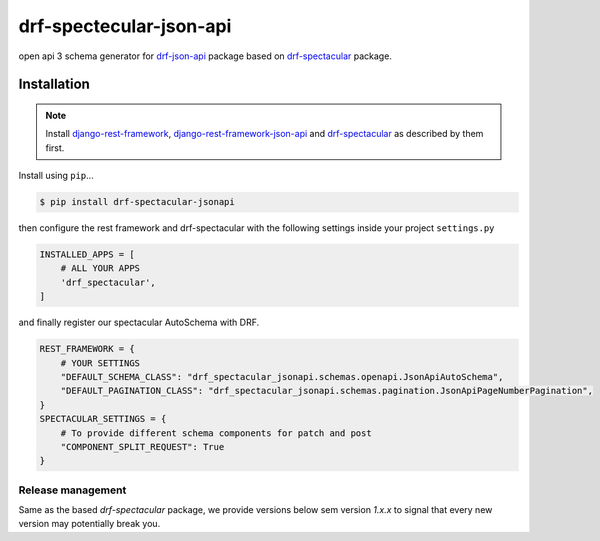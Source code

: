========================
drf-spectecular-json-api
========================

open api 3 schema generator for `drf-json-api <https://github.com/django-json-api/django-rest-framework-json-api>`_ package based on `drf-spectacular <https://github.com/tfranzel/drf-spectacular>`_ package.

Installation
------------

.. note::
    Install `django-rest-framework <https://www.django-rest-framework.org/>`_, `django-rest-framework-json-api <https://django-rest-framework-json-api.readthedocs.io/en/stable/>`_ and `drf-spectacular <https://drf-spectacular.readthedocs.io/en/latest/>`_ as described by them first.

Install using ``pip``\ ...

.. code:: bash

    $ pip install drf-spectacular-jsonapi

then configure the rest framework and drf-spectacular with the following settings inside your project ``settings.py``

.. code:: python

    INSTALLED_APPS = [
        # ALL YOUR APPS
        'drf_spectacular',
    ]

and finally register our spectacular AutoSchema with DRF.

.. code:: python

    REST_FRAMEWORK = {
        # YOUR SETTINGS
        "DEFAULT_SCHEMA_CLASS": "drf_spectacular_jsonapi.schemas.openapi.JsonApiAutoSchema",
        "DEFAULT_PAGINATION_CLASS": "drf_spectacular_jsonapi.schemas.pagination.JsonApiPageNumberPagination",
    }
    SPECTACULAR_SETTINGS = {
        # To provide different schema components for patch and post
        "COMPONENT_SPLIT_REQUEST": True
    }


Release management
^^^^^^^^^^^^^^^^^^

Same as the based *drf-spectacular* package, we provide versions below sem version *1.x.x* to signal that every new version may potentially break you.
